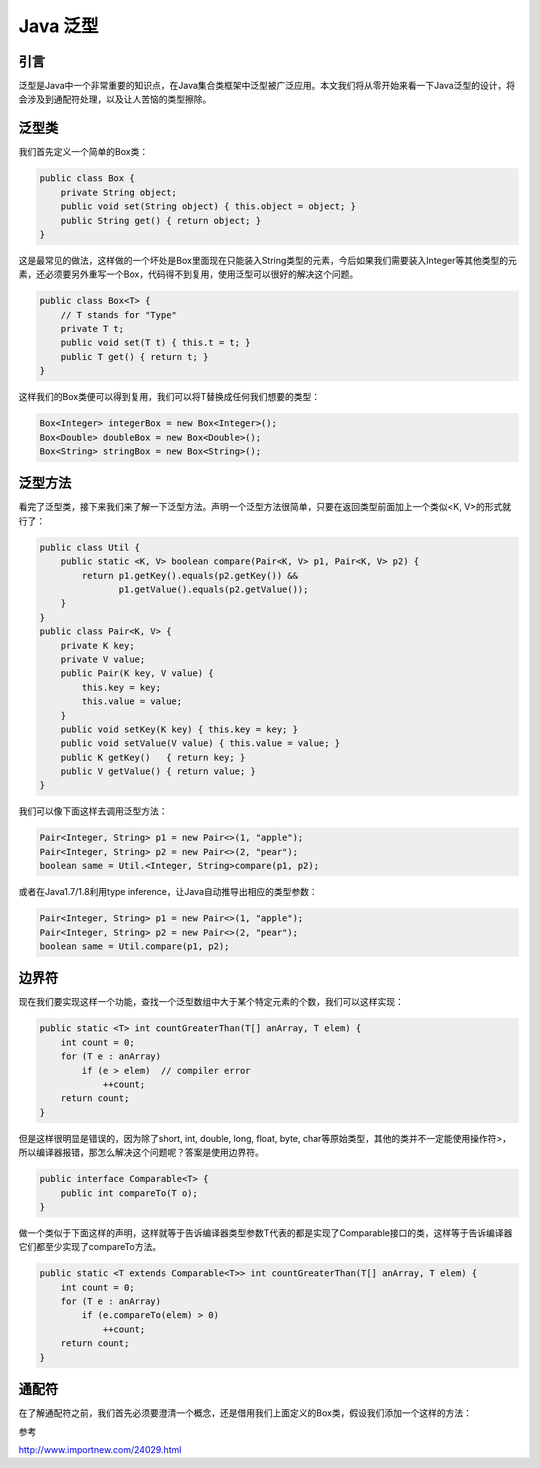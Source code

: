 Java 泛型
===========

引言
-----


泛型是Java中一个非常重要的知识点，在Java集合类框架中泛型被广泛应用。本文我们将从零开始来看一下Java泛型的设计，将会涉及到通配符处理，以及让人苦恼的类型擦除。





泛型类
-----------

我们首先定义一个简单的Box类：

.. code:: java

	public class Box {
	    private String object;
	    public void set(String object) { this.object = object; }
	    public String get() { return object; }
	}

这是最常见的做法，这样做的一个坏处是Box里面现在只能装入String类型的元素，今后如果我们需要装入Integer等其他类型的元素，还必须要另外重写一个Box，代码得不到复用，使用泛型可以很好的解决这个问题。

.. code:: java

	public class Box<T> {
	    // T stands for "Type"
	    private T t;
	    public void set(T t) { this.t = t; }
	    public T get() { return t; }
	}

这样我们的Box类便可以得到复用，我们可以将T替换成任何我们想要的类型：

.. code:: java

	Box<Integer> integerBox = new Box<Integer>();
	Box<Double> doubleBox = new Box<Double>();
	Box<String> stringBox = new Box<String>();


泛型方法
----------


看完了泛型类，接下来我们来了解一下泛型方法。声明一个泛型方法很简单，只要在返回类型前面加上一个类似<K, V>的形式就行了：

.. code:: java

	public class Util {
	    public static <K, V> boolean compare(Pair<K, V> p1, Pair<K, V> p2) {
	        return p1.getKey().equals(p2.getKey()) &&
	               p1.getValue().equals(p2.getValue());
	    }
	}
	public class Pair<K, V> {
	    private K key;
	    private V value;
	    public Pair(K key, V value) {
	        this.key = key;
	        this.value = value;
	    }
	    public void setKey(K key) { this.key = key; }
	    public void setValue(V value) { this.value = value; }
	    public K getKey()   { return key; }
	    public V getValue() { return value; }
	}

我们可以像下面这样去调用泛型方法：

.. code:: java

	Pair<Integer, String> p1 = new Pair<>(1, "apple");
	Pair<Integer, String> p2 = new Pair<>(2, "pear");
	boolean same = Util.<Integer, String>compare(p1, p2);

或者在Java1.7/1.8利用type inference，让Java自动推导出相应的类型参数：

.. code:: java

	Pair<Integer, String> p1 = new Pair<>(1, "apple");
	Pair<Integer, String> p2 = new Pair<>(2, "pear");
	boolean same = Util.compare(p1, p2);

边界符
------

现在我们要实现这样一个功能，查找一个泛型数组中大于某个特定元素的个数，我们可以这样实现：

.. code:: java

	public static <T> int countGreaterThan(T[] anArray, T elem) {
	    int count = 0;
	    for (T e : anArray)
	        if (e > elem)  // compiler error
	            ++count;
	    return count;
	}


但是这样很明显是错误的，因为除了short, int, double, long, float, byte, char等原始类型，其他的类并不一定能使用操作符>，所以编译器报错，那怎么解决这个问题呢？答案是使用边界符。


.. code:: java

	public interface Comparable<T> {
	    public int compareTo(T o);
	}

做一个类似于下面这样的声明，这样就等于告诉编译器类型参数T代表的都是实现了Comparable接口的类，这样等于告诉编译器它们都至少实现了compareTo方法。

.. code:: java

	public static <T extends Comparable<T>> int countGreaterThan(T[] anArray, T elem) {
	    int count = 0;
	    for (T e : anArray)
	        if (e.compareTo(elem) > 0)
	            ++count;
	    return count;
	}

通配符
------



在了解通配符之前，我们首先必须要澄清一个概念，还是借用我们上面定义的Box类，假设我们添加一个这样的方法：



参考

http://www.importnew.com/24029.html
